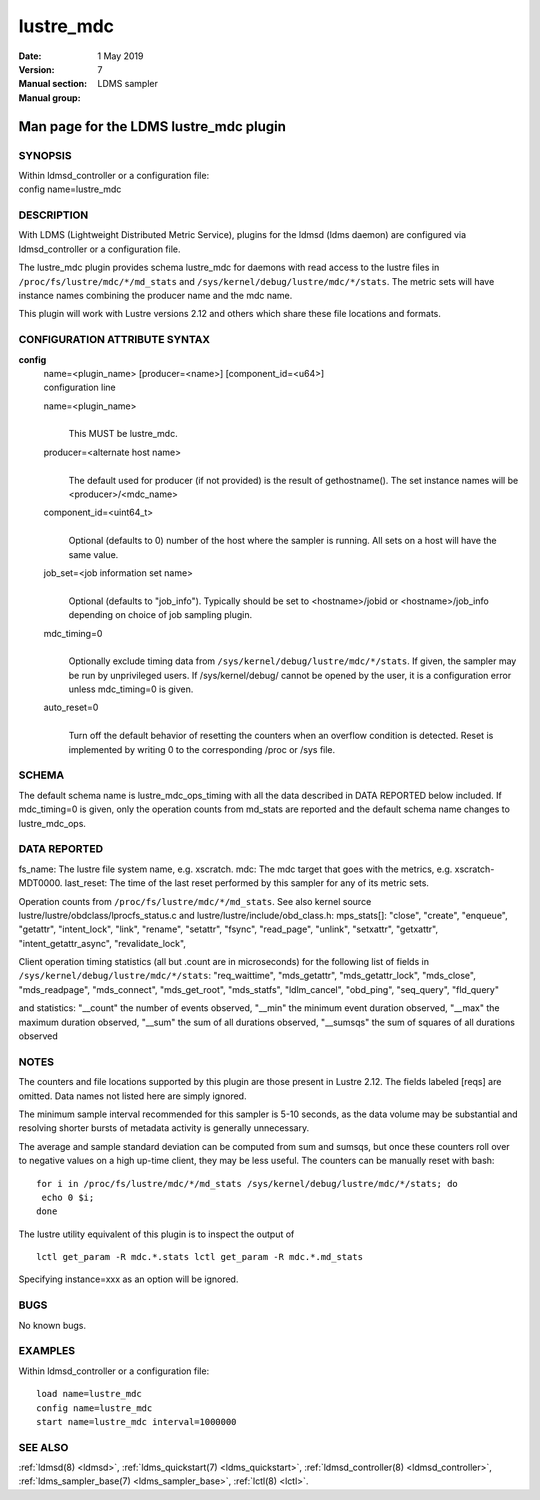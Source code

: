 .. _lustre_mdc:

=================
lustre_mdc
=================

:Date:   1 May 2019
:Version:
:Manual section: 7
:Manual group: LDMS sampler


----------------------------------------
Man page for the LDMS lustre_mdc plugin 
----------------------------------------

SYNOPSIS
========

| Within ldmsd_controller or a configuration file:
| config name=lustre_mdc

DESCRIPTION
===========

With LDMS (Lightweight Distributed Metric Service), plugins for the
ldmsd (ldms daemon) are configured via ldmsd_controller or a
configuration file.

The lustre_mdc plugin provides schema lustre_mdc for daemons with read
access to the lustre files in ``/proc/fs/lustre/mdc/*/md_stats`` and
``/sys/kernel/debug/lustre/mdc/*/stats``. The metric sets will have instance
names combining the producer name and the mdc name.

This plugin will work with Lustre versions 2.12 and others which share
these file locations and formats.

CONFIGURATION ATTRIBUTE SYNTAX
==============================

**config**
   | name=<plugin_name> [producer=<name>] [component_id=<u64>]
   | configuration line

   name=<plugin_name>
      |
      | This MUST be lustre_mdc.

   producer=<alternate host name>
      |
      | The default used for producer (if not provided) is the result of
        gethostname(). The set instance names will be
        <producer>/<mdc_name>

   component_id=<uint64_t>
      |
      | Optional (defaults to 0) number of the host where the sampler is
        running. All sets on a host will have the same value.

   job_set=<job information set name>
      |
      | Optional (defaults to "job_info"). Typically should be set to
        <hostname>/jobid or <hostname>/job_info depending on choice of
        job sampling plugin.

   mdc_timing=0
      |
      | Optionally exclude timing data from
        ``/sys/kernel/debug/lustre/mdc/*/stats``. If given, the sampler may
        be run by unprivileged users. If /sys/kernel/debug/ cannot be
        opened by the user, it is a configuration error unless
        mdc_timing=0 is given.

   auto_reset=0
      |
      | Turn off the default behavior of resetting the counters when an
        overflow condition is detected. Reset is implemented by writing
        0 to the corresponding /proc or /sys file.

SCHEMA
======

The default schema name is lustre_mdc_ops_timing with all the data
described in DATA REPORTED below included. If mdc_timing=0 is given,
only the operation counts from md_stats are reported and the default
schema name changes to lustre_mdc_ops.

DATA REPORTED
=============

fs_name: The lustre file system name, e.g. xscratch. mdc: The mdc target
that goes with the metrics, e.g. xscratch-MDT0000. last_reset: The time
of the last reset performed by this sampler for any of its metric sets.

Operation counts from ``/proc/fs/lustre/mdc/*/md_stats``. See also kernel
source lustre/lustre/obdclass/lprocfs_status.c and
lustre/lustre/include/obd_class.h: mps_stats[]: "close", "create",
"enqueue", "getattr", "intent_lock", "link", "rename", "setattr",
"fsync", "read_page", "unlink", "setxattr", "getxattr",
"intent_getattr_async", "revalidate_lock",

Client operation timing statistics (all but .count are in microseconds)
for the following list of fields in
``/sys/kernel/debug/lustre/mdc/*/stats``: "req_waittime", "mds_getattr",
"mds_getattr_lock", "mds_close", "mds_readpage", "mds_connect",
"mds_get_root", "mds_statfs", "ldlm_cancel", "obd_ping", "seq_query",
"fld_query"

and statistics: "__count" the number of events observed, "__min" the
minimum event duration observed, "__max" the maximum duration observed,
"__sum" the sum of all durations observed, "__sumsqs" the sum of squares
of all durations observed

NOTES
=====

The counters and file locations supported by this plugin are those
present in Lustre 2.12. The fields labeled [reqs] are omitted. Data
names not listed here are simply ignored.

The minimum sample interval recommended for this sampler is 5-10
seconds, as the data volume may be substantial and resolving shorter
bursts of metadata activity is generally unnecessary.

The average and sample standard deviation can be computed from sum and
sumsqs, but once these counters roll over to negative values on a high
up-time client, they may be less useful. The counters can be manually
reset with bash:

::

   for i in /proc/fs/lustre/mdc/*/md_stats /sys/kernel/debug/lustre/mdc/*/stats; do
    echo 0 $i;
   done

The lustre utility equivalent of this plugin is to inspect the output of

::

   lctl get_param -R mdc.*.stats lctl get_param -R mdc.*.md_stats

Specifying instance=xxx as an option will be ignored.

BUGS
====

No known bugs.

EXAMPLES
========

Within ldmsd_controller or a configuration file:

::

   load name=lustre_mdc
   config name=lustre_mdc
   start name=lustre_mdc interval=1000000

SEE ALSO
========

:ref:`ldmsd(8) <ldmsd>`, :ref:`ldms_quickstart(7) <ldms_quickstart>`, :ref:`ldmsd_controller(8) <ldmsd_controller>`, :ref:`ldms_sampler_base(7) <ldms_sampler_base>`,
:ref:`lctl(8) <lctl>`.
